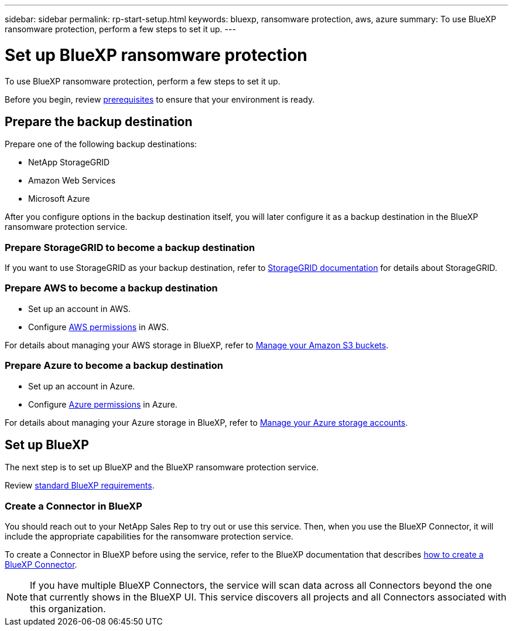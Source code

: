 ---
sidebar: sidebar
permalink: rp-start-setup.html
keywords: bluexp, ransomware protection, aws, azure
summary: To use BlueXP ransomware protection, perform a few steps to set it up.    
---

= Set up BlueXP ransomware protection
:hardbreaks:
:icons: font
:imagesdir: ./media/

[.lead]
To use BlueXP ransomware protection, perform a few steps to set it up.  


Before you begin, review link:rp-start-prerequisites.html[prerequisites] to ensure that your environment is ready.

== Prepare the backup destination 

Prepare one of the following backup destinations: 

* NetApp StorageGRID
* Amazon Web Services 
* Microsoft Azure 

After you configure options in the backup destination itself, you will later configure it as a backup destination in the BlueXP ransomware protection service. 

=== Prepare StorageGRID to become a backup destination

If you want to use StorageGRID as your backup destination, refer to https://docs.netapp.com/us-en/storagegrid-117/index.html[StorageGRID documentation^] for details about StorageGRID. 


=== Prepare AWS to become a backup destination
 
* Set up an account in AWS.
* Configure https://docs.netapp.com/us-en/bluexp-setup-admin/reference-permissions.html[AWS permissions^] in AWS. 
 

For details about managing your AWS storage in BlueXP, refer to https://docs.netapp.com/us-en/bluexp-setup-admin/task-viewing-amazon-s3.html[Manage your Amazon S3 buckets^].


=== Prepare Azure to become a backup destination
 
* Set up an account in Azure.
* Configure https://docs.netapp.com/us-en/bluexp-setup-admin/reference-permissions.html[Azure permissions^] in Azure. 
 

For details about managing your Azure storage in BlueXP, refer to https://docs.netapp.com/us-en/bluexp-blob-storage/task-view-azure-blob-storage.html[Manage your Azure storage accounts^].


== Set up BlueXP
The next step is to set up BlueXP and the BlueXP ransomware protection service. 

Review https://docs.netapp.com/us-en/cloud-manager-setup-admin/reference-checklist-cm.html[standard BlueXP requirements^].


=== Create a Connector in BlueXP

You should reach out to your NetApp Sales Rep to try out or use this service. Then, when you use the BlueXP Connector, it will include the appropriate capabilities for the ransomware protection service. 

To create a Connector in BlueXP before using the service, refer to the BlueXP documentation that describes https://docs.netapp.com/us-en/cloud-manager-setup-admin/concept-connectors.html[how to create a BlueXP Connector^]. 

NOTE: If you have multiple BlueXP Connectors, the service will scan data across all Connectors beyond the one that currently shows in the BlueXP UI. This service discovers all projects and all Connectors associated with this organization. 



//== Set up email notifications 

//You can send specific types of notifications by email so you can be informed of important system activity even when you’re not logged into BlueXP. Emails can be sent to any users who are part of your BlueXP organization, or to any other recipients who need to be aware of certain types of system activity.

//NOTE: Sending email notifications is not supported when the Connector is installed in a site without internet access.

//By default, BlueXP Organization admins will receive emails for all "Critical" and "Recommendation" notifications. 

//For instructions on configuring email settings, see https://docs.netapp.com/us-en/bluexp-setup-admin/task-monitor-cm-operations.html#set-email-notification-settings[Configure email settings in BlueXP^]